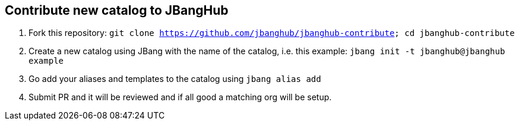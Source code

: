 ## Contribute new catalog to JBangHub

1. Fork this repository: `git clone https://github.com/jbanghub/jbanghub-contribute; cd jbanghub-contribute`
2. Create a new catalog using JBang with the name of the catalog, i.e. this example: `jbang init -t jbanghub@jbanghub example`
3. Go add your aliases and templates to the catalog using `jbang alias add`
4. Submit PR and it will be reviewed and if all good a matching org will be setup.

